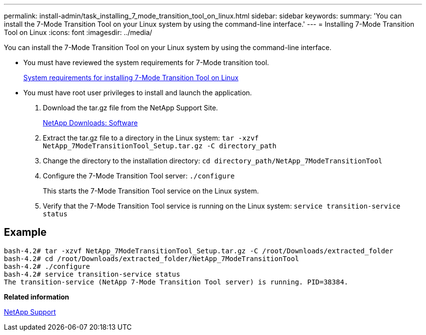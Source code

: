 ---
permalink: install-admin/task_installing_7_mode_transition_tool_on_linux.html
sidebar: sidebar
keywords: 
summary: 'You can install the 7-Mode Transition Tool on your Linux system by using the command-line interface.'
---
= Installing 7-Mode Transition Tool on Linux
:icons: font
:imagesdir: ../media/

[.lead]
You can install the 7-Mode Transition Tool on your Linux system by using the command-line interface.

* You must have reviewed the system requirements for 7-Mode transition tool.
+
xref:concept_system_requirements_for_7_mode_transition_tool_on_linux.adoc[System requirements for installing 7-Mode Transition Tool on Linux]

* You must have root user privileges to install and launch the application.

. Download the tar.gz file from the NetApp Support Site.
+
http://mysupport.netapp.com/NOW/cgi-bin/software[NetApp Downloads: Software]

. Extract the tar.gz file to a directory in the Linux system: `tar -xzvf NetApp_7ModeTransitionTool_Setup.tar.gz -C directory_path`
. Change the directory to the installation directory: `cd directory_path/NetApp_7ModeTransitionTool`
. Configure the 7-Mode Transition Tool server: `./configure`
+
This starts the 7-Mode Transition Tool service on the Linux system.

. Verify that the 7-Mode Transition Tool service is running on the Linux system: `service transition-service status`

== Example

----
bash-4.2# tar -xzvf NetApp_7ModeTransitionTool_Setup.tar.gz -C /root/Downloads/extracted_folder
bash-4.2# cd /root/Downloads/extracted_folder/NetApp_7ModeTransitionTool
bash-4.2# ./configure
bash-4.2# service transition-service status
The transition-service (NetApp 7-Mode Transition Tool server) is running. PID=38384.
----

*Related information*

https://mysupport.netapp.com/site/global/dashboard[NetApp Support]
